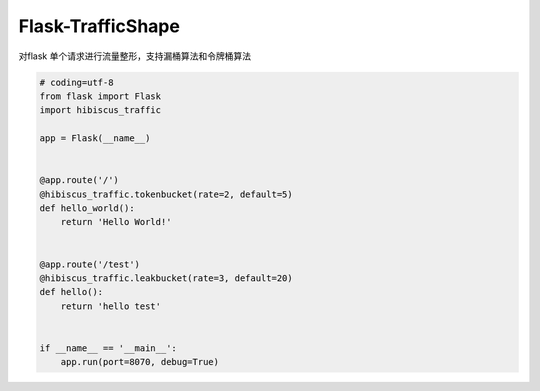 Flask-TrafficShape
##################

对flask 单个请求进行流量整形，支持漏桶算法和令牌桶算法

.. code-block:: python

  # coding=utf-8
  from flask import Flask
  import hibiscus_traffic

  app = Flask(__name__)


  @app.route('/')
  @hibiscus_traffic.tokenbucket(rate=2, default=5)
  def hello_world():
      return 'Hello World!'


  @app.route('/test')
  @hibiscus_traffic.leakbucket(rate=3, default=20)
  def hello():
      return 'hello test'


  if __name__ == '__main__':
      app.run(port=8070, debug=True)


.. role:: python(code)
  :language: python

.. contents::

.. section-numbering:

